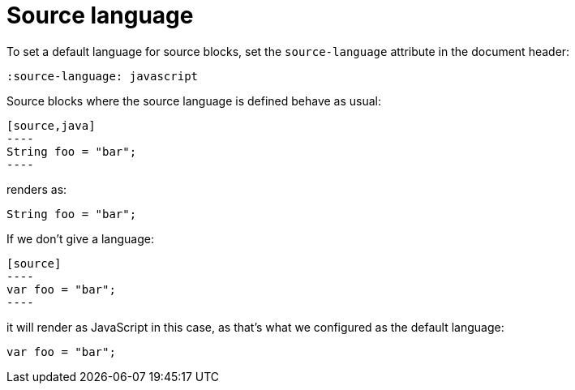 = Source language
:source-language: javascript

To set a default language for source  blocks, set the `source-language` attribute in the document header:

[source,asciidoc]
----
:source-language: javascript
----

Source blocks where the source language is defined behave as usual:

[source,asciidoc]
....
[source,java]
----
String foo = "bar";
----
....

renders as:

[source,java]
----
String foo = "bar";
----

If we don't give a language:

[source,asciidoc]
....
[source]
----
var foo = "bar";
----
....

it will render as JavaScript in this case, as that's what we configured as the default language:

[source]
----
var foo = "bar";
----

